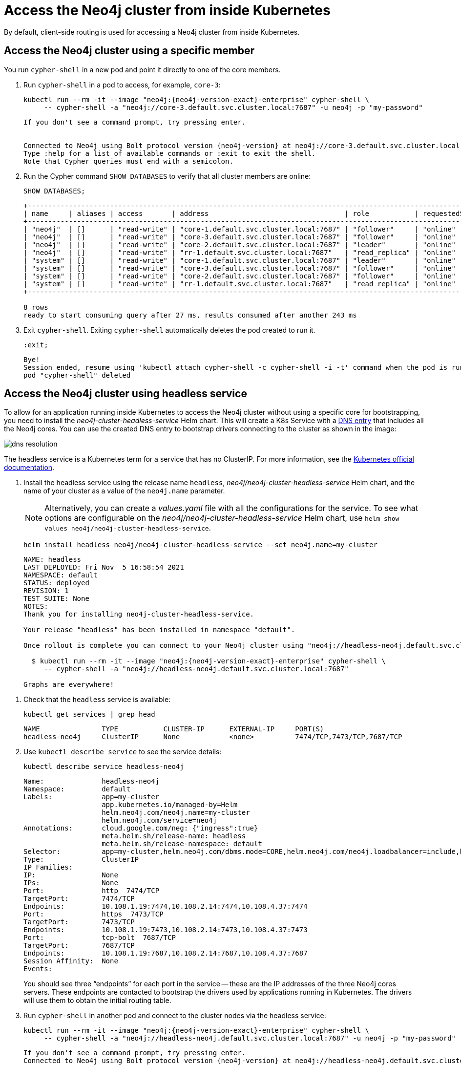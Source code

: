 :description: This section describes how to access the Neo4j cluster from inside Kubernetes.
[role=enterprise-edition]
[[cc-access-inside-k8s]]
= Access the Neo4j cluster from inside Kubernetes

By default, client-side routing is used for accessing a Neo4j cluster from inside Kubernetes. 

[[cc-access-cypher-shell]]
== Access the Neo4j cluster using a specific member

You run `cypher-shell` in a new pod and point it directly to one of the core members.

. Run `cypher-shell` in a pod to access, for example, `core-3`:
+
[source, shell, subs="attributes"]
----
kubectl run --rm -it --image "neo4j:{neo4j-version-exact}-enterprise" cypher-shell \
     -- cypher-shell -a "neo4j://core-3.default.svc.cluster.local:7687" -u neo4j -p "my-password"
----
+
[source, result, subs="attributes", role=nocopy]
----
If you don't see a command prompt, try pressing enter.


Connected to Neo4j using Bolt protocol version {neo4j-version} at neo4j://core-3.default.svc.cluster.local:7687 as user neo4j.
Type :help for a list of available commands or :exit to exit the shell.
Note that Cypher queries must end with a semicolon.
----

. Run the Cypher command `SHOW DATABASES` to verify that all cluster members are online:
+
[source, shell, subs="attributes"]
----
SHOW DATABASES;
----
+
[source, result, subs="attributes", role=nocopy]
----
+----------------------------------------------------------------------------------------------------------------------------------------------------------+
| name     | aliases | access       | address                                 | role           | requestedStatus | currentStatus | error | default | home  |
+----------------------------------------------------------------------------------------------------------------------------------------------------------+
| "neo4j"  | []      | "read-write" | "core-1.default.svc.cluster.local:7687" | "follower"     | "online"        | "online"      | ""    | TRUE    | TRUE  |
| "neo4j"  | []      | "read-write" | "core-3.default.svc.cluster.local:7687" | "follower"     | "online"        | "online"      | ""    | TRUE    | TRUE  |
| "neo4j"  | []      | "read-write" | "core-2.default.svc.cluster.local:7687" | "leader"       | "online"        | "online"      | ""    | TRUE    | TRUE  |
| "neo4j"  | []      | "read-write" | "rr-1.default.svc.cluster.local:7687"   | "read_replica" | "online"        | "online"      | ""    | TRUE    | TRUE  |
| "system" | []      | "read-write" | "core-1.default.svc.cluster.local:7687" | "leader"       | "online"        | "online"      | ""    | FALSE   | FALSE |
| "system" | []      | "read-write" | "core-3.default.svc.cluster.local:7687" | "follower"     | "online"        | "online"      | ""    | FALSE   | FALSE |
| "system" | []      | "read-write" | "core-2.default.svc.cluster.local:7687" | "follower"     | "online"        | "online"      | ""    | FALSE   | FALSE |
| "system" | []      | "read-write" | "rr-1.default.svc.cluster.local:7687"   | "read_replica" | "online"        | "online"      | ""    | FALSE   | FALSE |
+----------------------------------------------------------------------------------------------------------------------------------------------------------+

8 rows
ready to start consuming query after 27 ms, results consumed after another 243 ms
----

. Exit `cypher-shell`.
Exiting `cypher-shell` automatically deletes the pod created to run it.
+
[source, shell]
----
:exit;
----
+
[source, result, role=nocopy]
----
Bye!
Session ended, resume using 'kubectl attach cypher-shell -c cypher-shell -i -t' command when the pod is running
pod "cypher-shell" deleted
----

[[cc-access-headless]]
== Access the Neo4j cluster using headless service

To allow for an application running inside Kubernetes to access the Neo4j cluster without using a specific core for bootstrapping, you need to install the _neo4j-cluster-headless-service_ Helm chart. 
This will create a K8s Service with a xref:kubernetes/accessing-cluster.adoc#cluster-access-inside-k8s-dns[DNS entry] that includes all the Neo4j cores. 
You can use the created DNS entry to bootstrap drivers connecting to the cluster as shown in the image:

image:dns-resolution.png[]

The headless service is a Kubernetes term for a service that has no ClusterIP. 
For more information, see the https://kubernetes.io/docs/concepts/services-networking/service/#headless-services[Kubernetes official documentation].

. Install the headless service using the release name `headless`, _neo4j/neo4j-cluster-headless-service_ Helm chart, and the name of your cluster as a value of the `neo4j.name` parameter.
+
[NOTE]
====
Alternatively, you can create a _values.yaml_ file with all the configurations for the service.
To see what options are configurable on the _neo4j/neo4j-cluster-headless-service_ Helm chart, use `helm show values neo4j/neo4j-cluster-headless-service`. 
====
+
[source, shell, subs="attributes"]
----
helm install headless neo4j/neo4j-cluster-headless-service --set neo4j.name=my-cluster    
----
+
[source, result, subs="attributes", role=nocopy]
----                      
NAME: headless
LAST DEPLOYED: Fri Nov  5 16:58:54 2021
NAMESPACE: default
STATUS: deployed
REVISION: 1
TEST SUITE: None
NOTES:
Thank you for installing neo4j-cluster-headless-service.

Your release "headless" has been installed in namespace "default".

Once rollout is complete you can connect to your Neo4j cluster using "neo4j://headless-neo4j.default.svc.cluster.local:7687". Try:

  $ kubectl run --rm -it --image "neo4j:{neo4j-version-exact}-enterprise" cypher-shell \
     -- cypher-shell -a "neo4j://headless-neo4j.default.svc.cluster.local:7687"

Graphs are everywhere!
----
// +
// [NOTE]
// ====
// If you try to install a headless service with updated ports in the _values.yaml_ file, Helm will throw an error, for example:

// [source, role=noheader]
// ----
// Error: INSTALLATION FAILED: execution error at (neo4j-cluster-headless-service/templates/_helper.tpl:16:12): port re-mapping is not allowed in headless service. 
// Please remove custom port 80 from values.yaml.
// ----
// ==== 

. Check that the `headless` service is available:
+ 
[source, shell]
---- 
kubectl get services | grep head
----
+
[source, result, role=nocopy]
---- 
NAME               TYPE           CLUSTER-IP      EXTERNAL-IP     PORT(S)                                                                   AGE
headless-neo4j     ClusterIP      None            <none>          7474/TCP,7473/TCP,7687/TCP                                                3m22s
----

. Use `kubectl describe service` to see the service details:
+
[source, shell]
----
kubectl describe service headless-neo4j
----
+
[source, result, subs="attributes", role=nocopy]
----
Name:              headless-neo4j
Namespace:         default
Labels:            app=my-cluster
                   app.kubernetes.io/managed-by=Helm
                   helm.neo4j.com/neo4j.name=my-cluster
                   helm.neo4j.com/service=neo4j
Annotations:       cloud.google.com/neg: {"ingress":true}
                   meta.helm.sh/release-name: headless
                   meta.helm.sh/release-namespace: default
Selector:          app=my-cluster,helm.neo4j.com/dbms.mode=CORE,helm.neo4j.com/neo4j.loadbalancer=include,helm.neo4j.com/neo4j.name=my-cluster
Type:              ClusterIP
IP Families:       <none>
IP:                None
IPs:               None
Port:              http  7474/TCP
TargetPort:        7474/TCP
Endpoints:         10.108.1.19:7474,10.108.2.14:7474,10.108.4.37:7474
Port:              https  7473/TCP
TargetPort:        7473/TCP
Endpoints:         10.108.1.19:7473,10.108.2.14:7473,10.108.4.37:7473
Port:              tcp-bolt  7687/TCP
TargetPort:        7687/TCP
Endpoints:         10.108.1.19:7687,10.108.2.14:7687,10.108.4.37:7687
Session Affinity:  None
Events:            <none>
----
+
You should see three “endpoints” for each port in the service -- these are the IP addresses of the three Neo4j cores servers.
These endpoints are contacted to bootstrap the drivers used by applications running in Kubernetes. 
The drivers will use them to obtain the initial routing table.

. Run `cypher-shell` in another pod and connect to the cluster nodes via the headless service:
+
[source, shell, subs="attributes"]
----
kubectl run --rm -it --image "neo4j:{neo4j-version-exact}-enterprise" cypher-shell \
     -- cypher-shell -a "neo4j://headless-neo4j.default.svc.cluster.local:7687" -u neo4j -p "my-password"
----
+
[source, result, subs="attributes", role=nocopy]
----
If you don't see a command prompt, try pressing enter.
Connected to Neo4j using Bolt protocol version {neo4j-version} at neo4j://headless-neo4j.default.svc.cluster.local:7687 as user neo4j.
Type :help for a list of available commands or :exit to exit the shell.
Note that Cypher queries must end with a semicolon.
----

. Run the Cypher command `SHOW DATABASES` to verify that all cluster members are online.
+
[source, shell, subs="attributes"]
----
SHOW DATABASES;
----
+
[source, shell, subs="attributes", role=nocopy]
----
+----------------------------------------------------------------------------------------------------------------------------------------------------------+
| name     | aliases | access       | address                                 | role           | requestedStatus | currentStatus | error | default | home  |
+----------------------------------------------------------------------------------------------------------------------------------------------------------+
| "neo4j"  | []      | "read-write" | "core-1.default.svc.cluster.local:7687" | "follower"     | "online"        | "online"      | ""    | TRUE    | TRUE  |
| "neo4j"  | []      | "read-write" | "core-3.default.svc.cluster.local:7687" | "follower"     | "online"        | "online"      | ""    | TRUE    | TRUE  |
| "neo4j"  | []      | "read-write" | "core-2.default.svc.cluster.local:7687" | "leader"       | "online"        | "online"      | ""    | TRUE    | TRUE  |
| "neo4j"  | []      | "read-write" | "rr-1.default.svc.cluster.local:7687"   | "read_replica" | "online"        | "online"      | ""    | TRUE    | TRUE  |
| "system" | []      | "read-write" | "core-1.default.svc.cluster.local:7687" | "leader"       | "online"        | "online"      | ""    | FALSE   | FALSE |
| "system" | []      | "read-write" | "core-3.default.svc.cluster.local:7687" | "follower"     | "online"        | "online"      | ""    | FALSE   | FALSE |
| "system" | []      | "read-write" | "core-2.default.svc.cluster.local:7687" | "follower"     | "online"        | "online"      | ""    | FALSE   | FALSE |
| "system" | []      | "read-write" | "rr-1.default.svc.cluster.local:7687"   | "read_replica" | "online"        | "online"      | ""    | FALSE   | FALSE |
+----------------------------------------------------------------------------------------------------------------------------------------------------------+

8 rows
ready to start consuming query after 4 ms, results consumed after another 42 ms
----

. Exit `cypher-shell`.
Exiting `cypher-shell` automatically deletes the pod created to run it.
+
[source, shell]
----
:exit;
----
+
[source, result, subs="attributes", role=nocopy] 
----
Bye!
Session ended, resume using 'kubectl attach cypher-shell -c cypher-shell -i -t' command when the pod is running
pod "cypher-shell" deleted
----

